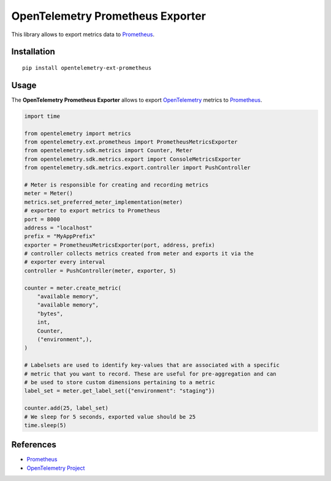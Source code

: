 OpenTelemetry Prometheus Exporter
=============================

|pypi|

.. |pypi| image:: https://badge.fury.io/py/opentelemetry-ext-prometheus.svg
   :target: https://pypi.org/project/opentelemetry-ext-prometheus/

This library allows to export metrics data to `Prometheus <https://prometheus.io/>`_.

Installation
------------

::

     pip install opentelemetry-ext-prometheus


Usage
-----

The **OpenTelemetry Prometheus Exporter** allows to export `OpenTelemetry`_ metrics to `Prometheus`_.


.. _Prometheus: https://prometheus.io/
.. _OpenTelemetry: https://github.com/open-telemetry/opentelemetry-python/

.. code:: python

    import time

    from opentelemetry import metrics
    from opentelemetry.ext.prometheus import PrometheusMetricsExporter
    from opentelemetry.sdk.metrics import Counter, Meter
    from opentelemetry.sdk.metrics.export import ConsoleMetricsExporter
    from opentelemetry.sdk.metrics.export.controller import PushController

    # Meter is responsible for creating and recording metrics
    meter = Meter()
    metrics.set_preferred_meter_implementation(meter)
    # exporter to export metrics to Prometheus
    port = 8000
    address = "localhost"
    prefix = "MyAppPrefix"
    exporter = PrometheusMetricsExporter(port, address, prefix)
    # controller collects metrics created from meter and exports it via the
    # exporter every interval
    controller = PushController(meter, exporter, 5)

    counter = meter.create_metric(
        "available memory",
        "available memory",
        "bytes",
        int,
        Counter,
        ("environment",),
    )
    
    # Labelsets are used to identify key-values that are associated with a specific
    # metric that you want to record. These are useful for pre-aggregation and can
    # be used to store custom dimensions pertaining to a metric
    label_set = meter.get_label_set({"environment": "staging"})

    counter.add(25, label_set)
    # We sleep for 5 seconds, exported value should be 25
    time.sleep(5)


References
----------

* `Prometheus <https://prometheus.io/>`_
* `OpenTelemetry Project <https://opentelemetry.io/>`_
